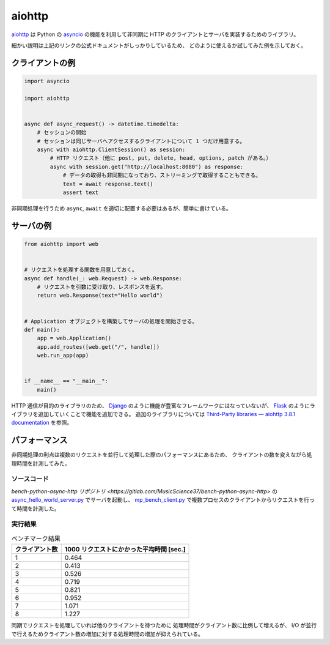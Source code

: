 .. _development-python-aiohttp:

aiohttp
=============

`aiohttp <https://docs.aiohttp.org/en/stable/>`_
は Python の
`asyncio <https://docs.python.org/3/library/asyncio.html>`_
の機能を利用して非同期に HTTP のクライアントとサーバを実装するためのライブラリ。

細かい説明は上記のリンクの公式ドキュメントがしっかりしているため、
どのように使えるか試してみた例を示しておく。

クライアントの例
-----------------------

.. code:: python

    import asyncio

    import aiohttp


    async def async_request() -> datetime.timedelta:
        # セッションの開始
        # セッションは同じサーバへアクセスするクライアントについて 1 つだけ用意する。
        async with aiohttp.ClientSession() as session:
            # HTTP リクエスト（他に post, put, delete, head, options, patch がある。）
            async with session.get("http://localhost:8080") as response:
                # データの取得も非同期になっており、ストリーミングで取得することもできる。
                text = await response.text()
                assert text

非同期処理を行うため ``async``, ``await`` を適切に配置する必要はあるが、簡単に書けている。

サーバの例
---------------

.. code:: python

    from aiohttp import web


    # リクエストを処理する関数を用意しておく。
    async def handle(_: web.Request) -> web.Response:
        # リクエストを引数に受け取り、レスポンスを返す。
        return web.Response(text="Hello world")


    # Application オブジェクトを構築してサーバの処理を開始させる。
    def main():
        app = web.Application()
        app.add_routes([web.get("/", handle)])
        web.run_app(app)


    if __name__ == "__main__":
        main()

HTTP 通信が目的のライブラリのため、
`Django <https://docs.djangoproject.com/>`_
のように機能が豊富なフレームワークにはなっていないが、
`Flask <https://flask.palletsprojects.com/>`_
のようにライブラリを追加していくことで機能を追加できる。
追加のライブラリについては
`Third-Party libraries — aiohttp 3.8.1 documentation <https://docs.aiohttp.org/en/stable/third_party.html>`_
を参照。

パフォーマンス
---------------

非同期処理の利点は複数のリクエストを並行して処理した際のパフォーマンスにあるため、
クライアントの数を変えながら処理時間を計測してみた。

ソースコード
...............

`bench-python-async-http リポジトリ <https://gitlab.com/MusicScience37/bench-python-async-http>`
の
`async_hello_world_server.py <https://gitlab.com/MusicScience37/bench-python-async-http/-/blob/6db276ce070c64a2052065403f7d52f71c05a115/bench_python_async_http/async_hello_world_server.py>`_
でサーバを起動し、
`mp_bench_client.py <https://gitlab.com/MusicScience37/bench-python-async-http/-/blob/6db276ce070c64a2052065403f7d52f71c05a115/bench_python_async_http/mp_bench_client.py>`_
で複数プロセスのクライアントからリクエストを行って時間を計測した。

実行結果
...............

.. csv-table:: ベンチマーク結果
    :header: クライアント数, 1000 リクエストにかかった平均時間 [sec.]
    :widths: auto

    1, 0.464
    2, 0.413
    3, 0.526
    4, 0.719
    5, 0.821
    6, 0.952
    7, 1.071
    8, 1.227

同期でリクエストを処理していれば他のクライアントを待つために
処理時間がクライアント数に比例して増えるが、
I/O が並行で行えるためクライアント数の増加に対する処理時間の増加が抑えられている。

